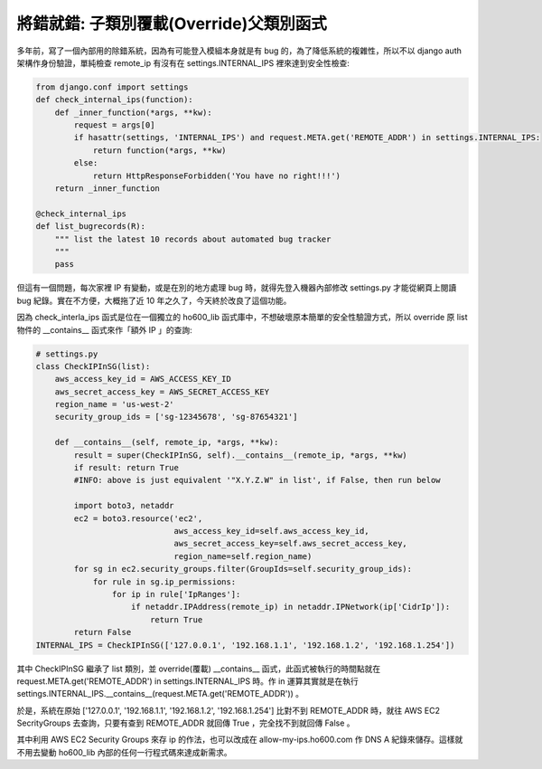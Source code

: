 將錯就錯: 子類別覆載(Override)父類別函式
===============================================================================

多年前，寫了一個內部用的除錯系統，因為有可能登入模組本身就是有 bug 的，\
為了降低系統的複雜性，所以不以 django auth 架構作身份驗證，\
單純檢查 remote_ip 有沒有在 settings.INTERNAL_IPS 裡來達到安全性檢查:

.. code-block:: python

    from django.conf import settings
    def check_internal_ips(function):
        def _inner_function(*args, **kw):
            request = args[0]
            if hasattr(settings, 'INTERNAL_IPS') and request.META.get('REMOTE_ADDR') in settings.INTERNAL_IPS:
                return function(*args, **kw)
            else:
                return HttpResponseForbidden('You have no right!!!')
        return _inner_function

    @check_internal_ips
    def list_bugrecords(R):
        """ list the latest 10 records about automated bug tracker
        """
        pass

但這有一個問題，每次家裡 IP 有變動，或是在別的地方處理 bug 時，\
就得先登入機器內部修改 settings.py 才能從網頁上閱讀 bug 紀錄。\
實在不方便，大概拖了近 10 年之久了，今天終於改良了這個功能。

.. more::

因為 check_interla_ips 函式是位在一個獨立的 ho600_lib 函式庫中，\
不想破壞原本簡單的安全性驗證方式，\
所以 override 原 list 物件的 __contains__ 函式來作「額外 IP 」的查詢:

.. code-block:: python

    # settings.py
    class CheckIPInSG(list):
        aws_access_key_id = AWS_ACCESS_KEY_ID
        aws_secret_access_key = AWS_SECRET_ACCESS_KEY
        region_name = 'us-west-2'
        security_group_ids = ['sg-12345678', 'sg-87654321']

        def __contains__(self, remote_ip, *args, **kw):
            result = super(CheckIPInSG, self).__contains__(remote_ip, *args, **kw)
            if result: return True
            #INFO: above is just equivalent '"X.Y.Z.W" in list', if False, then run below

            import boto3, netaddr
            ec2 = boto3.resource('ec2',
                                 aws_access_key_id=self.aws_access_key_id,
                                 aws_secret_access_key=self.aws_secret_access_key,
                                 region_name=self.region_name)
            for sg in ec2.security_groups.filter(GroupIds=self.security_group_ids):
                for rule in sg.ip_permissions:
                    for ip in rule['IpRanges']:
                        if netaddr.IPAddress(remote_ip) in netaddr.IPNetwork(ip['CidrIp']):
                            return True
            return False
    INTERNAL_IPS = CheckIPInSG(['127.0.0.1', '192.168.1.1', '192.168.1.2', '192.168.1.254'])

其中 CheckIPInSG 繼承了 list 類別，並 override(覆載) __contains__ 函式，\
此函式被執行的時間點就在 request.META.get('REMOTE_ADDR') \
in settings.INTERNAL_IPS 時。\
作 in 運算其實就是在執行 settings.INTERNAL_IPS.__contains__(\
request.META.get('REMOTE_ADDR')) 。

於是，系統在原始 ['127.0.0.1', '192.168.1.1', '192.168.1.2', '192.168.1.254'] \
比對不到 REMOTE_ADDR 時，就往 AWS EC2 SecrityGroups 去查詢，\
只要有查到 REMOTE_ADDR 就回傳 True ，完全找不到就回傳 False 。

其中利用 AWS EC2 Security Groups 來存 ip 的作法，\
也可以改成在 allow-my-ips.ho600.com 作 DNS A 紀錄來儲存。\
這樣就不用去變動 ho600_lib 內部的任何一行程式碼來達成新需求。

.. author:: default
.. categories:: chinese
.. tags:: AWS, python
.. comments::

